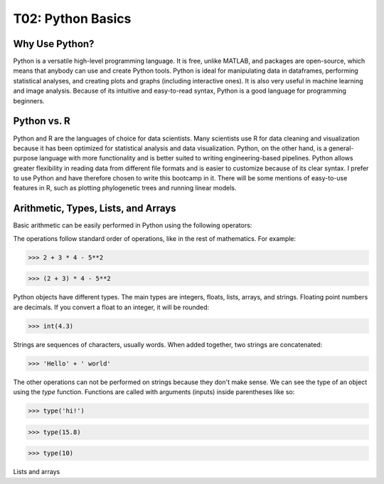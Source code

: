 T02: Python Basics
=====

Why Use Python?
----------------

Python is a versatile high-level programming language. It is free, unlike MATLAB, and packages are open-source, which means that anybody can use and create Python tools. Python is ideal for manipulating data in dataframes, performing statistical analyses, and creating plots and graphs (including interactive ones). It is also very useful in machine learning and image analysis. Because of its intuitive and easy-to-read syntax, Python is a good language for programming beginners.

Python vs. R
----------------

Python and R are the languages of choice for data scientists. Many scientists use R for data cleaning and visualization because it has been optimized for statistical analysis and data visualization. Python, on the other hand, is a general-purpose language with more functionality and is better suited to writing engineering-based pipelines. Python allows greater flexibility in reading data from different file formats and is easier to customize because of its clear syntax. I prefer to use Python and have therefore chosen to write this bootcamp in it. There will be some mentions of easy-to-use features in R, such as plotting phylogenetic trees and running linear models. 

Arithmetic, Types, Lists, and Arrays
----------------

Basic arithmetic can be easily performed in Python using the following operators:

.. list-table:: 
   :widths: 10, 5
   :header-rows: 0

   * - addition, +
   * - subtraction, -
   * - multiplication, *
   * - division, /
   * - exponentiation, **
   * - modulo, %
   
The operations follow standard order of operations, like in the rest of mathematics. For example:

>>> 2 + 3 * 4 - 5**2

>>> (2 + 3) * 4 - 5**2
   
Python objects have different types. The main types are integers, floats, lists, arrays, and strings. Floating point numbers are decimals. If you convert a float to an integer, it will be rounded:

>>> int(4.3)

Strings are sequences of characters, usually words. When added together, two strings are concatenated:

>>> 'Hello' + ' world'

The other operations can not be performed on strings because they don't make sense. We can see the type of an object using the `type` function. Functions are called with arguments (inputs) inside parentheses like so:

>>> type('hi!')

>>> type(15.8)

>>> type(10)

Lists and arrays
